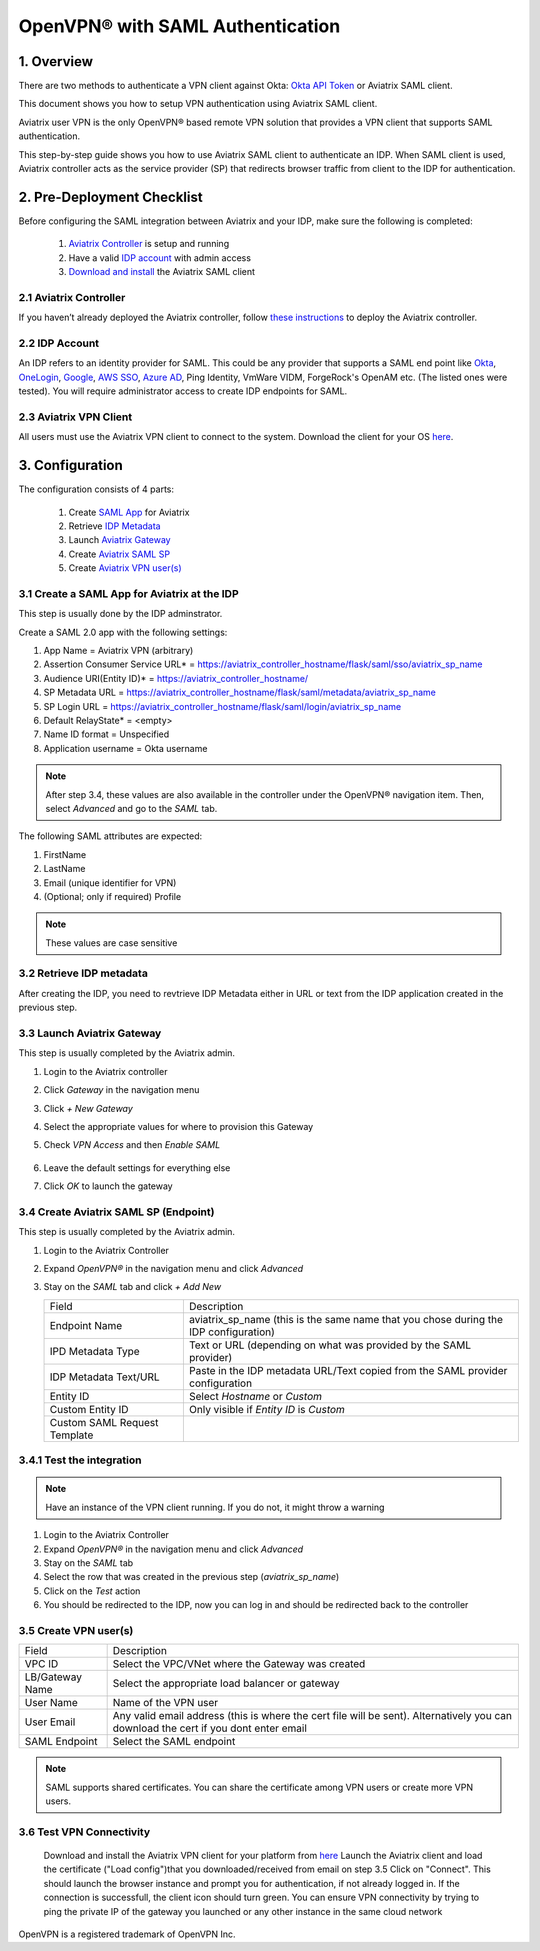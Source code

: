 .. meta::
   :description: Aviatrix User SSL VPN Okta SAML Configuration
   :keywords: SAML, user vpn, saml, Aviatrix, OpenVPN, idp, sp

=====================================
OpenVPN® with SAML Authentication 
=====================================

1.  Overview
------------

There are two methods to authenticate a VPN client against Okta: `Okta API Token <https://docs.aviatrix.com/HowTos/HowTo_Setup_Okta_for_Aviatrix.html>`_ or Aviatrix SAML client. 

This document shows you how to setup VPN authentication using Aviatrix SAML client. 

Aviatrix user VPN is the only OpenVPN® based remote VPN solution that provides a VPN client that supports SAML authentication. 

This step-by-step guide shows you how to use Aviatrix SAML client to authenticate an IDP. When SAML client is used, Aviatrix controller acts as the service provider (SP) that redirects browser traffic from client to the IDP for authentication. 

2. Pre-Deployment Checklist
-----------------------------
Before configuring the SAML integration between Aviatrix and your IDP, make sure the following is completed:

	#. `Aviatrix Controller <#pdc-21>`__ is setup and running
	#. Have a valid `IDP account <#pdc-22>`__ with admin access
	#. `Download and install <#pdc-23>`__ the Aviatrix SAML client


.. _PDC_21:

2.1 Aviatrix Controller
#######################

If you haven’t already deployed the Aviatrix controller, follow `these instructions <../StartUpGuides/aviatrix-cloud-controller-startup-guide.html>`__ to deploy the Aviatrix controller.

.. _PDC_22:

2.2 IDP Account
###############

An IDP refers to an identity provider for SAML. This could be any provider that supports a SAML end point like `Okta <./UserSSL_VPN_Okta_SAML_Config.html>`__, `OneLogin <./UserSSL_VPN_OneLogin_SAML_Config.html>`__, `Google <./UserSSL_VPN_Google_SAML_Config.html>`__, `AWS SSO <./UserSSL_VPN_AWS_SSO_SAML_Config.html>`__, `Azure AD <./UserSSL_VPN_Azure_AD_SAML_Config.html>`__, Ping Identity, VmWare VIDM, ForgeRock's OpenAM etc. (The listed ones were tested). You will require administrator access to create IDP endpoints for SAML.

.. _PDC_23:

2.3 Aviatrix VPN Client
#######################

All users must use the Aviatrix VPN client to connect to the system.  Download the client for your OS `here <http://docs.aviatrix.com/Downloads/samlclient.html>`__.

3. Configuration
----------------

The configuration consists of 4 parts:

	1. Create `SAML App <#config-31>`__ for Aviatrix
	2. Retrieve `IDP Metadata <#config-32>`__
	3. Launch `Aviatrix Gateway <#config-33>`__
	4. Create `Aviatrix SAML SP <#config-34>`__
	5. Create `Aviatrix VPN user(s) <#config-35>`__

.. _Config_31:

3.1 Create a SAML App for Aviatrix at the IDP
#############################################

This step is usually done by the IDP adminstrator.

Create a SAML 2.0 app with the following settings:
	
#. App Name = Aviatrix VPN (arbitrary)
#. Assertion Consumer Service URL* = https://aviatrix_controller_hostname/flask/saml/sso/aviatrix_sp_name
#. Audience URI(Entity ID)* = https://aviatrix_controller_hostname/
#. SP Metadata URL = https://aviatrix_controller_hostname/flask/saml/metadata/aviatrix_sp_name
#. SP Login URL = https://aviatrix_controller_hostname/flask/saml/login/aviatrix_sp_name
#. Default RelayState* = <empty>
#. Name ID format = Unspecified
#. Application username = Okta username

.. note::

   After step 3.4, these values are also available in the controller under the OpenVPN® navigation item.  Then, select `Advanced` and go to the `SAML` tab.

The following SAML attributes are expected: 
		
#. FirstName
#. LastName
#. Email (unique identifier for VPN)
#. (Optional; only if required) Profile

.. note::

   These values are case sensitive

.. _Config_32:

3.2  Retrieve IDP metadata
##########################

After creating the IDP, you need to revtrieve IDP Metadata either in URL or text from the IDP application created in the previous step.

.. _Config_33:

3.3 Launch Aviatrix Gateway
###########################

This step is usually completed by the Aviatrix admin.

#. Login to the Aviatrix controller
#. Click `Gateway` in the navigation menu
#. Click `+ New Gateway`
#. Select the appropriate values for where to provision this Gateway
#. Check `VPN Access` and then `Enable SAML`

	|image6|
	
#. Leave the default settings for everything else
#. Click `OK` to launch the gateway

.. _Config_34:

3.4 Create Aviatrix SAML SP (Endpoint)
######################################

This step is usually completed by the Aviatrix admin.

#. Login to the Aviatrix Controller
#. Expand `OpenVPN®` in the navigation menu and click `Advanced`
#. Stay on the `SAML` tab and click `+ Add New`

   +----------------------------+-----------------------------------------+
   | Field                      | Description                             |
   +----------------------------+-----------------------------------------+
   | Endpoint Name              | aviatrix_sp_name (this is the same name |
   |                            | that you chose during the IDP           |
   |                            | configuration)                          |
   +----------------------------+-----------------------------------------+
   | IPD Metadata Type          | Text or URL (depending on what was      |
   |                            | provided by the SAML provider)          |
   +----------------------------+-----------------------------------------+
   | IDP Metadata Text/URL      | Paste in the IDP metadata URL/Text      |
   |                            | copied from the SAML provider           |
   |                            | configuration                           |
   +----------------------------+-----------------------------------------+
   | Entity ID                  | Select `Hostname` or `Custom`           |
   +----------------------------+-----------------------------------------+
   | Custom Entity ID           | Only visible if `Entity ID` is `Custom` |
   +----------------------------+-----------------------------------------+
   | Custom SAML Request        |                                         |
   | Template                   |                                         |
   +----------------------------+-----------------------------------------+

.. _Config_341:

3.4.1 Test the integration
##########################

.. note::

   Have an instance of the VPN client running.  If you do not, it might throw a warning

#. Login to the Aviatrix Controller
#. Expand `OpenVPN®` in the navigation menu and click `Advanced`
#. Stay on the `SAML` tab
#. Select the row that was created in the previous step (`aviatrix_sp_name`)
#. Click on the `Test` action
#. You should be redirected to the IDP, now you can log in and should be redirected back to the controller

.. _Config_35:

3.5 Create VPN user(s)
######################

+----------------------------+-----------------------------------------+
| Field                      | Description                             |
+----------------------------+-----------------------------------------+
| VPC ID                     | Select the VPC/VNet where the Gateway   |
|                            | was created                             |
+----------------------------+-----------------------------------------+
| LB/Gateway Name            | Select the appropriate load balancer    |
|                            | or gateway                              |
+----------------------------+-----------------------------------------+
| User Name                  | Name of the VPN user                    |
+----------------------------+-----------------------------------------+
| User Email                 | Any valid email address (this is where  |
|                            | the cert file will be sent).            |
|                            | Alternatively you can download the cert |
|                            | if you dont enter email                 |
+----------------------------+-----------------------------------------+
| SAML Endpoint              | Select the SAML endpoint                |
+----------------------------+-----------------------------------------+


.. note::

   SAML  supports shared certificates.  You can share the certificate among VPN users or create more VPN users.


3.6 Test VPN Connectivity
#########################
	Download and install the Aviatrix VPN client for your platform from `here <https://aviatrix-systems-inc-docs.readthedocs-hosted.com/Downloads/samlclient.html>`__
	Launch the Aviatrix client and load the certificate ("Load config")that you downloaded/received from email on step 3.5
	Click on "Connect". This should launch the browser instance and prompt you for authentication, if not already logged in. 
	If the connection is successfull, the client icon should turn green. 
	You can ensure VPN connectivity by trying to ping the private IP of the gateway you launched or any other instance in the same cloud network

  

OpenVPN is a registered trademark of OpenVPN Inc.


.. |image0| image:: SSL_VPN_Okta_SAML_media/image0.png

.. |image1| image:: SSL_VPN_Okta_SAML_media/image1.png

.. |image2| image:: SSL_VPN_Okta_SAML_media/image2.png

.. |image3| image:: SSL_VPN_Okta_SAML_media/image3.png

.. |image4| image:: SSL_VPN_Okta_SAML_media/image4.png

.. |image5| image:: SSL_VPN_Okta_SAML_media/image5.png

.. |image6| image:: SSL_VPN_Okta_SAML_media/image6.png

.. |image7| image:: SSL_VPN_Okta_SAML_media/image7.png


.. disqus::
